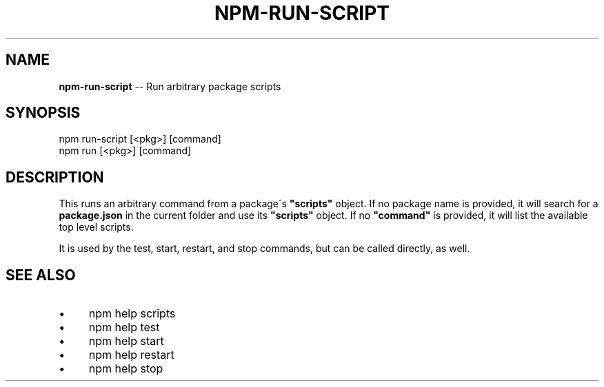 .\" Generated with Ronnjs 0.3.8
.\" http://github.com/kapouer/ronnjs/
.
.TH "NPM\-RUN\-SCRIPT" "1" "June 2014" "" ""
.
.SH "NAME"
\fBnpm-run-script\fR \-\- Run arbitrary package scripts
.
.SH "SYNOPSIS"
.
.nf
npm run\-script [<pkg>] [command]
npm run [<pkg>] [command]
.
.fi
.
.SH "DESCRIPTION"
This runs an arbitrary command from a package\'s \fB"scripts"\fR object\.
If no package name is provided, it will search for a \fBpackage\.json\fR
in the current folder and use its \fB"scripts"\fR object\. If no \fB"command"\fR
is provided, it will list the available top level scripts\.
.
.P
It is used by the test, start, restart, and stop commands, but can be
called directly, as well\.
.
.SH "SEE ALSO"
.
.IP "\(bu" 4
npm help  scripts
.
.IP "\(bu" 4
npm help test
.
.IP "\(bu" 4
npm help start
.
.IP "\(bu" 4
npm help restart
.
.IP "\(bu" 4
npm help stop
.
.IP "" 0

